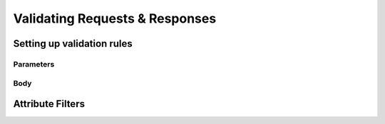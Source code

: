 ===============================
Validating Requests & Responses
===============================

Setting up validation rules
---------------------------

Parameters
^^^^^^^^^^

Body
^^^^




Attribute Filters
-----------------


